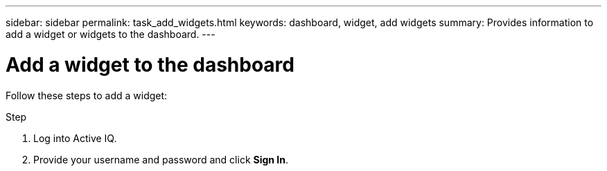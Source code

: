 ---
sidebar: sidebar
permalink: task_add_widgets.html
keywords: dashboard, widget, add widgets
summary: Provides information to add a widget or widgets to the dashboard.
---

= Add a widget to the dashboard
:toc: macro
:toclevels: 1
:hardbreaks:
:nofooter:
:icons: font
:linkattrs:
:imagesdir: ./media/

[.lead]
Follow these steps to add a widget:

.Step
. Log into Active IQ.
. Provide your username and password and click *Sign In*.
